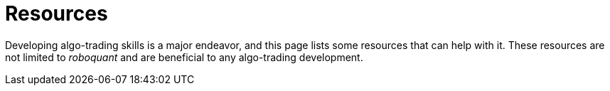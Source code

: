 = Resources
:jbake-type: collection
:jbake-status: published
:jbake-heading: if you personalize losses, you can't trade
:icons: font
:items: resources

Developing algo-trading skills is a major endeavor, and this page lists some resources that can help with it. These resources are not limited to _roboquant_ and are beneficial to any algo-trading development.






